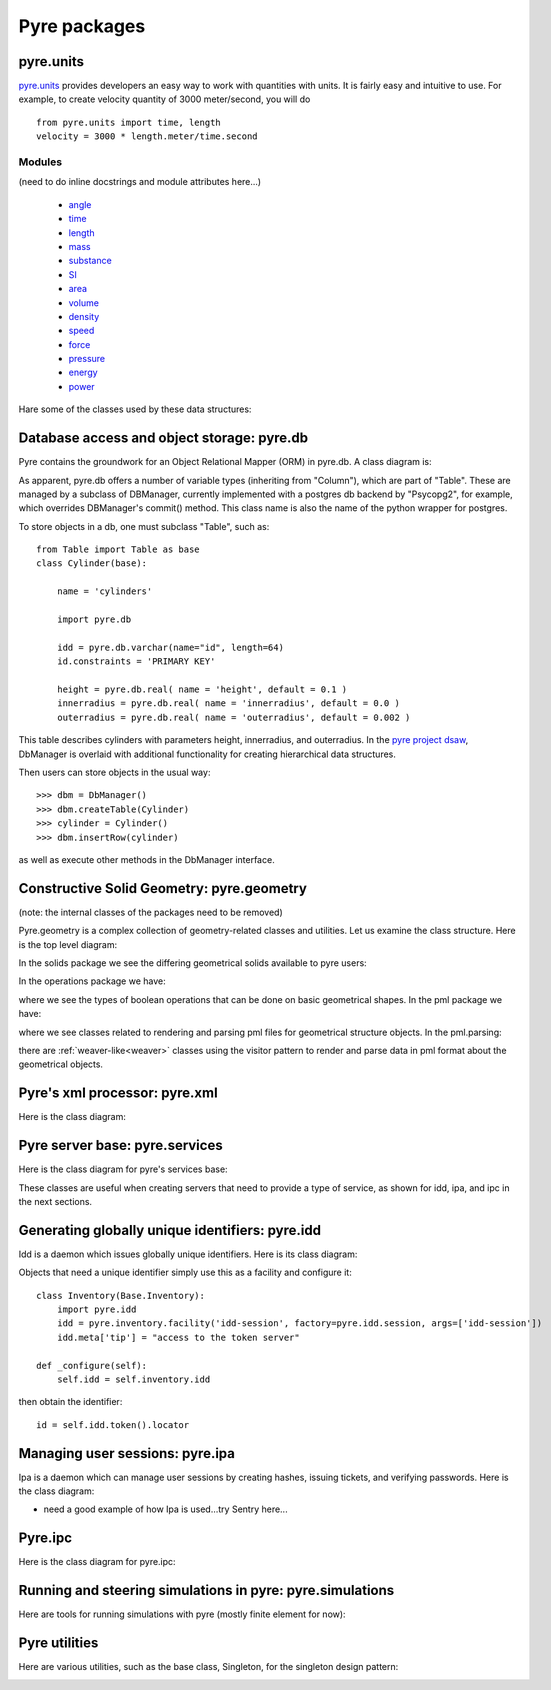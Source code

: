 Pyre packages
=============

.. _pyre-units:

pyre.units
----------

`pyre.units <http://danse.us/trac/pyre/browser/pythia-0.8/packages/pyre/pyre/units>`_ provides developers an easy way to work with quantities with units. It is fairly easy and intuitive to use. For example, to create velocity quantity of 3000 meter/second, you will do ::


    from pyre.units import time, length
    velocity = 3000 * length.meter/time.second


Modules
^^^^^^^

(need to do inline docstrings and module attributes here...)

 * `angle <http://danse.us/trac/pyre/browser/pythia-0.8/packages/pyre/pyre/units/angle.py>`_
 * `time <http://danse.us/trac/pyre/browser/pythia-0.8/packages/pyre/pyre/units/time.py>`_
 * `length <http://danse.us/trac/pyre/browser/pythia-0.8/packages/pyre/pyre/units/length.py>`_
 * `mass <http://danse.us/trac/pyre/browser/pythia-0.8/packages/pyre/pyre/units/mass.py>`_
 * `substance <http://danse.us/trac/pyre/browser/pythia-0.8/packages/pyre/pyre/units/substance.py>`_
 * `SI <http://danse.us/trac/pyre/browser/pythia-0.8/packages/pyre/pyre/units/SI.py>`_
 * `area <http://danse.us/trac/pyre/browser/pythia-0.8/packages/pyre/pyre/units/area.py>`_
 * `volume <http://danse.us/trac/pyre/browser/pythia-0.8/packages/pyre/pyre/units/volume.py>`_
 * `density <http://danse.us/trac/pyre/browser/pythia-0.8/packages/pyre/pyre/units/density.py>`_
 * `speed <http://danse.us/trac/pyre/browser/pythia-0.8/packages/pyre/pyre/units/speed.py>`_
 * `force <http://danse.us/trac/pyre/browser/pythia-0.8/packages/pyre/pyre/units/force.py>`_
 * `pressure <http://danse.us/trac/pyre/browser/pythia-0.8/packages/pyre/pyre/units/pressure.py>`_
 * `energy <http://danse.us/trac/pyre/browser/pythia-0.8/packages/pyre/pyre/units/energy.py>`_
 * `power <http://danse.us/trac/pyre/browser/pythia-0.8/packages/pyre/pyre/units/power.py>`_

Hare some of the classes used by these data structures:

.. image:: images/PyreUnitsClassDiagram.png


.. _pyre-db:

Database access and object storage: pyre.db
-------------------------------------------

Pyre contains the groundwork for an Object Relational Mapper (ORM) in pyre.db.  A class diagram is:

.. image:: images/PyreDbClassDiagram.png

As apparent, pyre.db offers a number of variable types (inheriting from "Column"), which are part of "Table".  These are managed by a subclass of DBManager, currently implemented with a postgres db backend by "Psycopg2", for example, which overrides DBManager's commit() method.  This class name is also the name of the python wrapper for postgres.

To store objects in a db, one must subclass "Table", such as::

    from Table import Table as base
    class Cylinder(base):
    
        name = 'cylinders'
    
        import pyre.db
    
        idd = pyre.db.varchar(name="id", length=64)
        id.constraints = 'PRIMARY KEY'
    
        height = pyre.db.real( name = 'height', default = 0.1 )
        innerradius = pyre.db.real( name = 'innerradius', default = 0.0 )
        outerradius = pyre.db.real( name = 'outerradius', default = 0.002 )

This table describes cylinders with parameters height, innerradius, and outerradius.  In the `pyre project dsaw <http://danse.us/trac/pyre/browser/branches/patches-from-jiao/packages/dsaw>`_, DbManager is overlaid with additional functionality for creating hierarchical data structures.  

Then users can store objects in the usual way::

    >>> dbm = DbManager()
    >>> dbm.createTable(Cylinder)
    >>> cylinder = Cylinder()
    >>> dbm.insertRow(cylinder)

as well as execute other methods in the DbManager interface.


.. _pyre-geometry:

Constructive Solid Geometry: pyre.geometry
------------------------------------------

(note: the internal classes of the packages need to be removed)

Pyre.geometry is a complex collection of geometry-related classes and utilities.  Let us examine the class structure.  Here is the top level diagram:

.. image:: images/PyreGeometryClassDiagram.png

In the solids package we see the differing geometrical solids available to pyre users:

.. image:: images/PyreGeometrySolidsClassDiagram.png

In the operations package we have:

.. image:: images/PyreGeometryOperationsClassDiagram.png

where we see the types of boolean operations that can be done on basic geometrical shapes.  In the pml package we have:

.. image:: images/PyreGeometryPmlClassDiagram.png

where we see classes related to rendering and parsing pml files for geometrical structure objects.  In the pml.parsing:

.. image:: images/PyreGeometryPmlParserClassDiagram.png

there are :ref:`weaver-like<weaver>` classes using the visitor pattern to render and parse data in pml format about the geometrical objects.



.. _pyre-xml:

Pyre's xml processor: pyre.xml
------------------------------

Here is the class diagram:

.. image:: images/PyreXmlClassDiagram.png





.. _pyre-services:

Pyre server base: pyre.services
-------------------------------

Here is the class diagram for pyre's services base:

.. image:: images/PyreServicesClassDiagram.png

These classes are useful when creating servers that need to provide a type of service, as shown for idd, ipa, and ipc in the next sections.


.. _idd:

Generating globally unique identifiers: pyre.idd
------------------------------------------------

Idd is a daemon which issues globally unique identifiers.  Here is its class diagram:

.. image:: images/PyreIddClassDiagram.png

Objects that need a unique identifier simply use this as a facility and configure it::

    class Inventory(Base.Inventory):
        import pyre.idd
        idd = pyre.inventory.facility('idd-session', factory=pyre.idd.session, args=['idd-session'])
        idd.meta['tip'] = "access to the token server"

    def _configure(self):
        self.idd = self.inventory.idd

then obtain the identifier::

    id = self.idd.token().locator


.. _ipa:

Managing user sessions: pyre.ipa
--------------------------------

Ipa is a daemon which can manage user sessions by creating hashes, issuing tickets, and verifying passwords. Here is the class diagram:

.. image:: images/PyreIpaClassDiagram.png


* need a good example of how Ipa is used...try Sentry here...


.. _ipc:

Pyre.ipc
--------------------------------

Here is the class diagram for pyre.ipc:

.. image:: images/PyreIpcClassDiagram.png



.. _pyre-simulations:

Running and steering simulations in pyre: pyre.simulations
----------------------------------------------------------

Here are tools for running simulations with pyre (mostly finite element for now):

.. image:: images/PyreSimulationsClassDiagram.png



.. _pyre-util:

Pyre utilities
--------------

Here are various utilities, such as the base class, Singleton, for the singleton design pattern:

.. image:: images/PyreUtilClassDiagram.png

